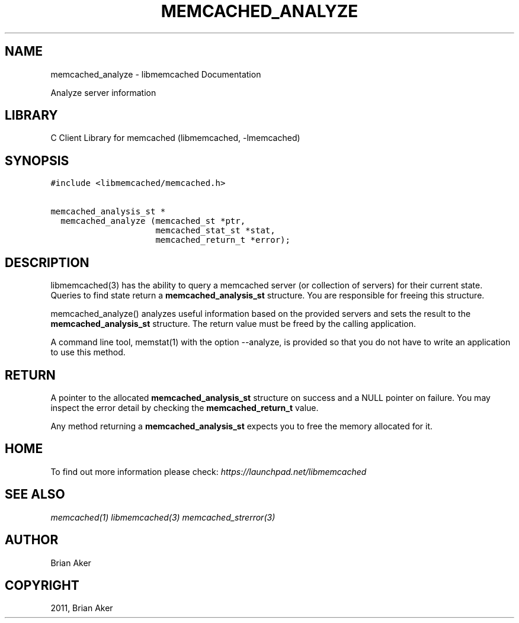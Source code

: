 .TH "MEMCACHED_ANALYZE" "3" "April 08, 2011" "0.47" "libmemcached"
.SH NAME
memcached_analyze \- libmemcached Documentation
.
.nr rst2man-indent-level 0
.
.de1 rstReportMargin
\\$1 \\n[an-margin]
level \\n[rst2man-indent-level]
level margin: \\n[rst2man-indent\\n[rst2man-indent-level]]
-
\\n[rst2man-indent0]
\\n[rst2man-indent1]
\\n[rst2man-indent2]
..
.de1 INDENT
.\" .rstReportMargin pre:
. RS \\$1
. nr rst2man-indent\\n[rst2man-indent-level] \\n[an-margin]
. nr rst2man-indent-level +1
.\" .rstReportMargin post:
..
.de UNINDENT
. RE
.\" indent \\n[an-margin]
.\" old: \\n[rst2man-indent\\n[rst2man-indent-level]]
.nr rst2man-indent-level -1
.\" new: \\n[rst2man-indent\\n[rst2man-indent-level]]
.in \\n[rst2man-indent\\n[rst2man-indent-level]]u
..
.\" Man page generated from reStructeredText.
.
.sp
Analyze server information
.SH LIBRARY
.sp
C Client Library for memcached (libmemcached, \-lmemcached)
.SH SYNOPSIS
.sp
.nf
.ft C
#include <libmemcached/memcached.h>

memcached_analysis_st *
  memcached_analyze (memcached_st *ptr,
                     memcached_stat_st *stat,
                     memcached_return_t *error);
.ft P
.fi
.SH DESCRIPTION
.sp
libmemcached(3) has the ability to query a memcached server (or collection
of servers) for their current state. Queries to find state return a
\fBmemcached_analysis_st\fP structure. You are responsible for freeing this structure.
.sp
memcached_analyze() analyzes useful information based on the provided servers
and sets the result to the \fBmemcached_analysis_st\fP structure. The return value
must be freed by the calling application.
.sp
A command line tool, memstat(1) with the option \-\-analyze, is provided so that
you do not have to write an application to use this method.
.SH RETURN
.sp
A pointer to the allocated \fBmemcached_analysis_st\fP structure on success and
a NULL pointer on failure. You may inspect the error detail by checking the
\fBmemcached_return_t\fP value.
.sp
Any method returning a \fBmemcached_analysis_st\fP expects you to free the
memory allocated for it.
.SH HOME
.sp
To find out more information please check:
\fI\%https://launchpad.net/libmemcached\fP
.SH SEE ALSO
.sp
\fImemcached(1)\fP \fIlibmemcached(3)\fP \fImemcached_strerror(3)\fP
.SH AUTHOR
Brian Aker
.SH COPYRIGHT
2011, Brian Aker
.\" Generated by docutils manpage writer.
.\" 
.

